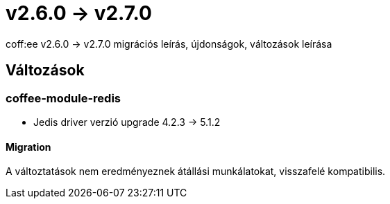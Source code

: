 = v2.6.0 → v2.7.0

coff:ee v2.6.0 -> v2.7.0 migrációs leírás, újdonságok, változások leírása

== Változások

=== coffee-module-redis

* Jedis driver verzió upgrade 4.2.3 -> 5.1.2

==== Migration

A változtatások nem eredményeznek átállási munkálatokat, visszafelé kompatibilis.

